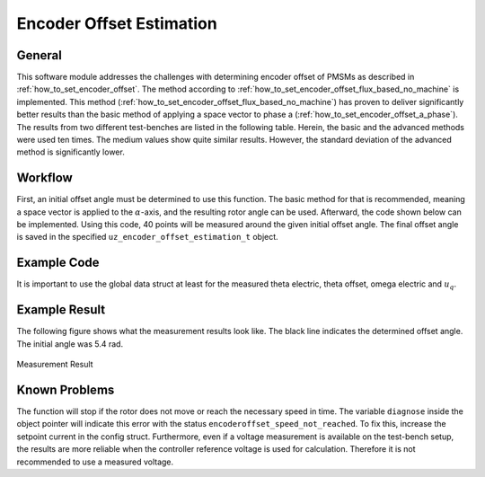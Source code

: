 .. _uz_encoder_offset_estimation:

=========================
Encoder Offset Estimation
=========================

General
-------

This software module addresses the challenges with determining encoder offset of PMSMs as described in :ref:`how_to_set_encoder_offset`.
The method according to :ref:`how_to_set_encoder_offset_flux_based_no_machine` is implemented.
This method (:ref:`how_to_set_encoder_offset_flux_based_no_machine`) has proven to deliver significantly better results than the basic method of applying a space vector to phase a (:ref:`how_to_set_encoder_offset_a_phase`).
The results from two different test-benches are listed in the following table.
Herein, the basic and the advanced methods were used ten times.
The medium values show quite similar results.
However, the standard deviation of the advanced method is significantly lower.

.. csv-table:: Measurement results with both methods
   :file: measurements.csv
   :widths: 50 50 50
   :header-rows: 1

Workflow
--------

First, an initial offset angle must be determined to use this function.
The basic method for that is recommended, meaning a space vector is applied to the :math:`\alpha`-axis, and the resulting rotor angle can be used.
Afterward, the code shown below can be implemented.
Using this code, 40 points will be measured around the given initial offset angle.
The final offset angle is saved in the specified ``uz_encoder_offset_estimation_t`` object.

Example Code
------------

It is important to use the global data struct at least for the measured theta electric, theta offset, omega electric and :math:`u_q`.

.. code-block:: c
    :caption: ``main.c``

    // above loop
    #include "uz/uz_encoder_offset_estimation/uz_encoder_offset_estimation.h"
    struct uz_encoder_offset_estimation_config encoder_offset_cfg = {               // config struct
        .ptr_measured_rotor_angle = &Global_Data.av.theta_elec,                     // pointer to the measured electric rotor angle (raw, not offset corrected)
        .ptr_offset_angle = &Global_Data.av.theta_offset,                           // pointer to global variable holding the offset angle
        .ptr_actual_omega_el = &Global_Data.av.omega_el,                            // pointer to actual electric rotor angular speed
        .ptr_actual_u_q_V = &Global_Data.av.U_q,                                    // pointer to q-setpoint voltage
        .min_omega_el = 400.0f,                                                     // target electric rotor angular speed (USE OWN)
        .setpoint_current = 4.0f};                                                  // current setpoint to reach speed (USE OWN)
    uz_encoder_offset_estimation_t* encoder_offset_obj = NULL;                      // object pointer
    ..
    // in loop
    Global_Data.av.theta_offset = 5.4f;                                             // inital offset (USE OWN)
    encoder_offset_obj = uz_encoder_offset_estimation_init(encoder_offset_cfg);     // init function
    ..

.. code-block:: c
    :caption: ``isr.c``

    // aboce loop
    #include "../uz/uz_encoder_offset_estimation/uz_encoder_offset_estimation.h"
    uz_6ph_dq_t transformed_voltage = {0};
    uz_3ph_dq_t setpoint_current = {0};
    uz_3ph_dq_t ref_voltage_3ph;
    float theta_el = 0.0f;
    extern uz_encoder_offset_estimation_t* encoder_offset_obj;
    ..
    //in loop
    Global_Data.av.U_q = cc_3ph_out.q;                                              // write controller output ref voltage to global data
    theta_el = Global_Data.av.theta_elec - Global_Data.av.theta_offset;             // calculate resulting theta
    actual_i_dq = uz_transformation_3ph_abc_to_dq(abc_current, theta_el);           // transform measured abc currents to dq with corrected angle                           

    if (current_state==control_state)                                               // in control state
    {
        if(!uz_encoder_offset_estimation_get_finished(encoder_offset_obj)){         // if not finished
            setpoint_current = uz_encoder_offset_estimation_step(encoder_offset_obj);//receive current controller setpoint current from stepping function
        }else{
            setpoint_current.d = 0.0f;                                              // else: it is finished, setpoints are 0
            setpoint_current.q = 0.0f;
        }

        // control function, use your own
        ref_voltage_3ph = uz_CurrentControl_sample(CC_instance, setpoint_current, actual_i_dq, actual_UDC, actual_omega_el);
        ref_voltage_3ph_abc = invPark(ref_voltage_3ph, theta);
        //write duty-cycles
        ..
       }

Example Result
--------------

The following figure shows what the measurement results look like.
The black line indicates the determined offset angle.
The initial angle was 5.4 rad.

.. figure:: theta_off-eps-converted-to.pdf
   :width: 800px
   :align: center

   Measurement Result


Known Problems
--------------

The function will stop if the rotor does not move or reach the necessary speed in time.
The variable ``diagnose`` inside the object pointer will indicate this error with the status ``encoderoffset_speed_not_reached``.
To fix this, increase the setpoint current in the config struct.
Furthermore, even if a voltage measurement is available on the test-bench setup, the results are more reliable when the controller reference voltage is used for calculation.
Therefore it is not recommended to use a measured voltage.